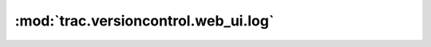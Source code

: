 :mod:`trac.versioncontrol.web_ui.log`
=====================================

.. automodule :: trac.versioncontrol.web_ui.log
   :members:

